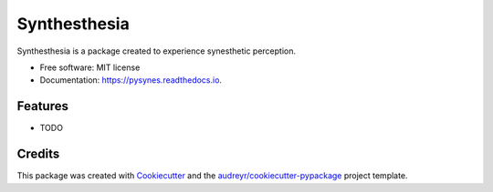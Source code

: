 =============
Synthesthesia
=============


.. image:: https://img.shields.io/pypi/v/pysynes.svg
        :target: https://pypi.python.org/pypi/pysynes

.. image:: https://img.shields.io/travis/nicoguaro/pysynes.svg
        :target: https://travis-ci.org/nicoguaro/pysynes

.. image:: https://readthedocs.org/projects/pysynes/badge/?version=latest
        :target: https://pysynes.readthedocs.io/en/latest/?badge=latest
        :alt: Documentation Status




Synthesthesia is a package created to experience synesthetic perception.


* Free software: MIT license
* Documentation: https://pysynes.readthedocs.io.


Features
--------

* TODO

Credits
-------

This package was created with Cookiecutter_ and the `audreyr/cookiecutter-pypackage`_ project template.

.. _Cookiecutter: https://github.com/audreyr/cookiecutter
.. _`audreyr/cookiecutter-pypackage`: https://github.com/audreyr/cookiecutter-pypackage
